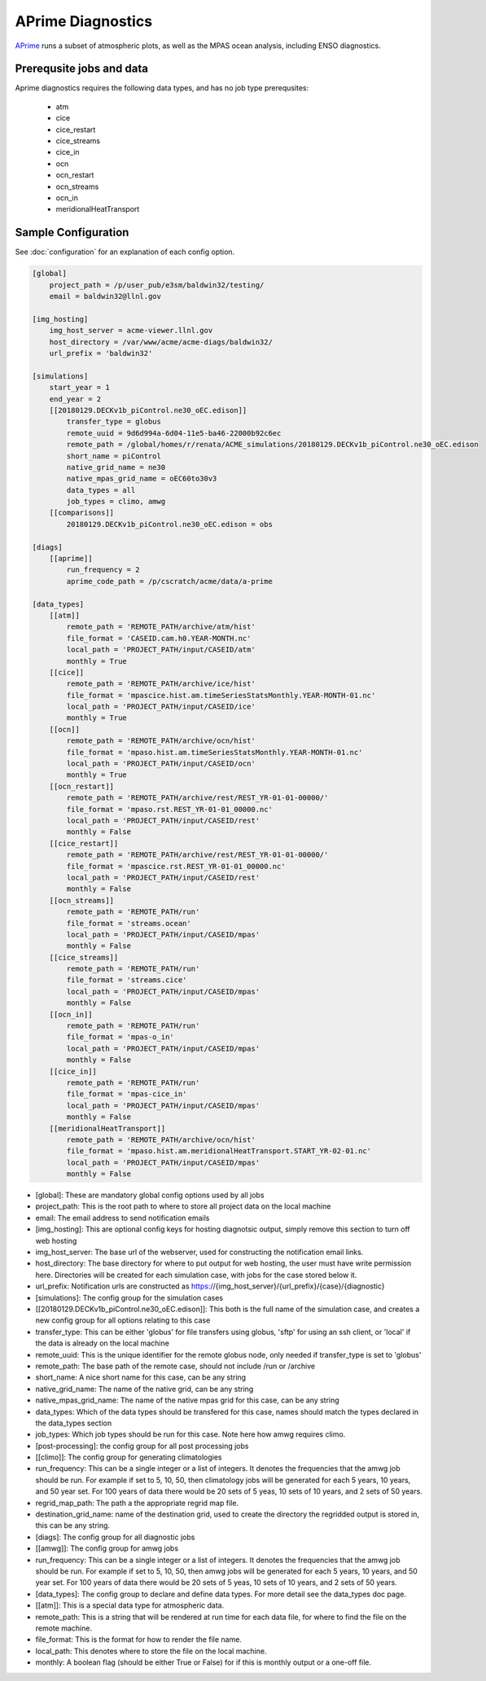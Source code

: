 ******************
APrime Diagnostics
******************

`APrime <https://github.com/ACME-Climate/a-prime>`_ runs a subset of atmospheric plots, as well
as the MPAS ocean analysis, including ENSO diagnostics.

Prerequsite jobs and data
-------------------------

Aprime diagnostics requires the following data types, and has no job type prerequsites:

    * atm
    * cice
    * cice_restart
    * cice_streams
    * cice_in
    * ocn
    * ocn_restart
    * ocn_streams
    * ocn_in
    * meridionalHeatTransport


Sample Configuration
--------------------

See :doc:`configuration` for an explanation of each config option.

.. code-block:: python

    [global]
        project_path = /p/user_pub/e3sm/baldwin32/testing/
        email = baldwin32@llnl.gov

    [img_hosting]
        img_host_server = acme-viewer.llnl.gov
        host_directory = /var/www/acme/acme-diags/baldwin32/
        url_prefix = 'baldwin32'
    
    [simulations]
        start_year = 1
        end_year = 2
        [[20180129.DECKv1b_piControl.ne30_oEC.edison]]
            transfer_type = globus
            remote_uuid = 9d6d994a-6d04-11e5-ba46-22000b92c6ec
            remote_path = /global/homes/r/renata/ACME_simulations/20180129.DECKv1b_piControl.ne30_oEC.edison
            short_name = piControl
            native_grid_name = ne30
            native_mpas_grid_name = oEC60to30v3
            data_types = all
            job_types = climo, amwg
        [[comparisons]]
            20180129.DECKv1b_piControl.ne30_oEC.edison = obs

    [diags]
        [[aprime]]
            run_frequency = 2
            aprime_code_path = /p/cscratch/acme/data/a-prime
    
    [data_types]
        [[atm]]
            remote_path = 'REMOTE_PATH/archive/atm/hist'
            file_format = 'CASEID.cam.h0.YEAR-MONTH.nc'
            local_path = 'PROJECT_PATH/input/CASEID/atm'
            monthly = True
        [[cice]]
            remote_path = 'REMOTE_PATH/archive/ice/hist'
            file_format = 'mpascice.hist.am.timeSeriesStatsMonthly.YEAR-MONTH-01.nc'
            local_path = 'PROJECT_PATH/input/CASEID/ice'
            monthly = True
        [[ocn]]
            remote_path = 'REMOTE_PATH/archive/ocn/hist'
            file_format = 'mpaso.hist.am.timeSeriesStatsMonthly.YEAR-MONTH-01.nc'
            local_path = 'PROJECT_PATH/input/CASEID/ocn'
            monthly = True
        [[ocn_restart]]
            remote_path = 'REMOTE_PATH/archive/rest/REST_YR-01-01-00000/'
            file_format = 'mpaso.rst.REST_YR-01-01_00000.nc'
            local_path = 'PROJECT_PATH/input/CASEID/rest'
            monthly = False
        [[cice_restart]]
            remote_path = 'REMOTE_PATH/archive/rest/REST_YR-01-01-00000/'
            file_format = 'mpascice.rst.REST_YR-01-01_00000.nc'
            local_path = 'PROJECT_PATH/input/CASEID/rest'
            monthly = False
        [[ocn_streams]]
            remote_path = 'REMOTE_PATH/run'
            file_format = 'streams.ocean'
            local_path = 'PROJECT_PATH/input/CASEID/mpas'
            monthly = False
        [[cice_streams]]
            remote_path = 'REMOTE_PATH/run'
            file_format = 'streams.cice'
            local_path = 'PROJECT_PATH/input/CASEID/mpas'
            monthly = False
        [[ocn_in]]
            remote_path = 'REMOTE_PATH/run'
            file_format = 'mpas-o_in'
            local_path = 'PROJECT_PATH/input/CASEID/mpas'
            monthly = False
        [[cice_in]]
            remote_path = 'REMOTE_PATH/run'
            file_format = 'mpas-cice_in'
            local_path = 'PROJECT_PATH/input/CASEID/mpas'
            monthly = False
        [[meridionalHeatTransport]]
            remote_path = 'REMOTE_PATH/archive/ocn/hist'
            file_format = 'mpaso.hist.am.meridionalHeatTransport.START_YR-02-01.nc'
            local_path = 'PROJECT_PATH/input/CASEID/mpas'
            monthly = False

* [global]: These are mandatory global config options used by all jobs
* project_path: This is the root path to where to store all project data on the local machine
* email: The email address to send notification emails

* [img_hosting]: This are optional config keys for hosting diagnotsic output, simply remove this section to turn off web hosting
* img_host_server: The base url of the webserver, used for constructing the notification email links.
* host_directory: The base directory for where to put output for web hosting, the user must have write permission here. Directories will be created for each simulation case, with jobs for the case stored below it.
* url_prefix: Notification urls are constructed as https://{img_host_server}/{url_prefix}/{case}/{diagnostic}

* [simulations]: The config group for the simulation cases
* [[20180129.DECKv1b_piControl.ne30_oEC.edison]]: This both is the full name of the simulation case, and creates a new config group for all options relating to this case
* transfer_type: This can be either 'globus' for file transfers using globus, 'sftp' for using an ssh client, or 'local' if the data is already on the local machine
* remote_uuid: This is the unique identifier for the remote globus node, only needed if transfer_type is set to 'globus'
* remote_path: The base path of the remote case, should not include /run or /archive
* short_name: A nice short name for this case, can be any string
* native_grid_name: The name of the native grid, can be any string
* native_mpas_grid_name: The name of the native mpas grid for this case, can be any string
* data_types: Which of the data types should be transfered for this case, names should match the types declared in the data_types section
* job_types: Which job types should be run for this case. Note here how amwg requires climo.

* [post-processing]: the config group for all post processing jobs
* [[climo]]: The config group for generating climatologies
* run_frequency: This can be a single integer or a list of integers. It denotes the frequencies that the amwg job should be run. For example if set to 5, 10, 50, then climatology jobs will be generated for each 5 years, 10 years, and 50 year set. For 100 years of data there would be 20 sets of 5 yeas, 10 sets of 10 years, and 2 sets of 50 years.
* regrid_map_path: The path a the appropriate regrid map file.
* destination_grid_name: name of the destination grid, used to create the directory the regridded output is stored in, this can be any string.

* [diags]: The config group for all diagnostic jobs
* [[amwg]]: The config group for amwg jobs
* run_frequency: This can be a single integer or a list of integers. It denotes the frequencies that the amwg job should be run. For example if set to 5, 10, 50, then amwg jobs will be generated for each 5 years, 10 years, and 50 year set. For 100 years of data there would be 20 sets of 5 yeas, 10 sets of 10 years, and 2 sets of 50 years.

* [data_types]: The config group to declare and define data types. For more detail see the data_types doc page.
* [[atm]]: This is a special data type for atmospheric data. 
* remote_path: This is a string that will be rendered at run time for each data file, for where to find the file on the remote machine.
* file_format: This is the format for how to render the file name.
* local_path: This denotes where to store the file on the local machine.
* monthly: A boolean flag (should be either True or False) for if this is monthly output or a one-off file.
